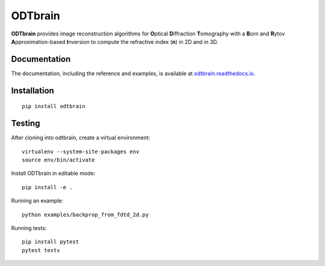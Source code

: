 ODTbrain
========

|PyPI Version| |Tests Status| |Coverage Status| |Docs Status|


**ODTbrain** provides image reconstruction algorithms for **O**\ ptical **D**\ iffraction **T**\ omography with a **B**\ orn and **R**\ ytov
**A**\ pproximation-based **I**\ nversion to compute the refractive index (**n**\ ) in 2D and in 3D.


Documentation
-------------

The documentation, including the reference and examples, is available at `odtbrain.readthedocs.io <https://odtbrain.readthedocs.io/en/stable/>`__.


Installation
------------
::

    pip install odtbrain



Testing
-------

After cloning into odtbrain, create a virtual environment::

    virtualenv --system-site-packages env
    source env/bin/activate

Install ODTbrain in editable mode::

    pip install -e .
    
Running an example::

    python examples/backprop_from_fdtd_2d.py
   
Running tests::

    pip install pytest
    pytest tests


.. |PyPI Version| image:: https://img.shields.io/pypi/v/odtbrain.svg
   :target: https://pypi.python.org/pypi/odtbrain
.. |Tests Status| image:: https://img.shields.io/github/workflow/status/RI-Imaging/ODTbrain/Checks
   :target: https://github.com/RI-Imaging/ODTbrain/actions?query=workflow%3AChecks
.. |Coverage Status| image:: https://img.shields.io/codecov/c/github/RI-imaging/ODTbrain/master.svg
   :target: https://codecov.io/gh/RI-imaging/ODTbrain
.. |Docs Status| image:: https://readthedocs.org/projects/odtbrain/badge/?version=latest
   :target: https://readthedocs.org/projects/odtbrain/builds/
